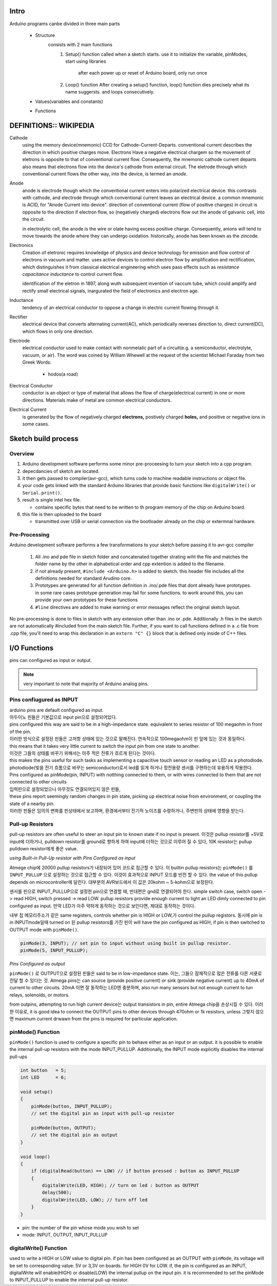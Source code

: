 Intro
-----

Arduino programs canbe divided in three main parts

   - Structure
      consists with 2 main functions
         1. Setup() function
            called when a sketch starts.
            use it to initialize the variable, pinModes, start using libraries

             after each power up or reset of Arduino board, only run once
         2. Loop() function
            After creating a setup() function, loop() function dies precisely what its name suggersts.
            and loops consecutively.

   - Values(variables and constants)
   - Functions
 
DEFINITIONS:: WIKIPEDIA
-----------------------

Cathode
   using the memory device(mnemonic) CCD for Cathode-Current-Departs.
   conventional current describes the direction in which positive charges move.
   Electrons Have a negative electrical chargem so the movement of eletrons is opposite to that of conventional current flow.
   Consequently, the mnemonic cathode current departs also means that electrons flow into the device's cathode from external circuit.
   The eletrode through which conventional current flows the other way, into the device, is termed an *anode.*

Anode
   anode is electrode though which the conventional current enters into polarized electrical device.
   this contrasts with cathode, and electrode through which conventional current leaves an electrical device.
   a common mnemonic is ACID, for "Anode Current into device".
   direction of conventional current (flow of positive charges) in circuit is opposite to the direction if electron flow,
   so (negatively charged) electrons flow out the anode of galvanic cell, into the circuit.

   in electrolytic cell, the anode is the wire or olate having excess positive charge.
   Consequently, anions will tend to move towards the anode where they can undergo oxidation.
   historically, anode has been known as the zincode.

Electronics
   Creation of eletronic requires knowledge of physics and device technology for
   emission and flow control of electrons in vacuum and matter.
   uses active devices to control electron flow by amplification and rectification,
   which distinguishes it from classical electrical engineering which uses
   pass effects such as *resistance* *capacitance* *inductance* to control current flow.
   
   identification of the eletron in 1897, along wuth subsequent invention of vaccum tube,
   which could amplify and rectify small electrical signals, inargurated the field of electronics and electron age.

Inductance
    tendency of an electrical conductor to oppose a change in electric current flowing through it.

Rectifier
   electrical device that converts alternating current(AC), which periodically reverses direction to,
   direct current(DC), which flows in only one direction.

Electrode
   electrical conductor used to make contact with nonmetalic part of a circuit(e.g. a semiconductor, electrolyte, vacuum, or air).
   The word was coined by William Whewell at the request of the scientist Michael Faraday from two Greek Words:
      - hodos(a road)

Electrical Conductor
   conductor is an object or type of material that allows the flow of charge(electrical current) in one or more directions.
   Materials make of metal are common electrical conductors.

Electrical Current
   is generated by the flow of negatively charged **electrons,**
   postively charged **holes,** and positive or negative ions in some cases.



Sketch build process
--------------------

Overview
^^^^^^^^

1. Arduino development software performs some minor pre-proceesing to turn your sketch into a cpp program.
#. depecdancies of sketch are located.
#. it then gets passed to compiler(avr-gcc), which turns code to machine readable instructions or object file.
#. your code gets linked with the standard Arduino libraries that provide basic functions like ``digitalWrite()`` or ``Serial.print()``.
#. result is single intel hex file.

   - contains specific bytes that need to be written to th program memory of the chip on Arduino board.

#. this file is then uploaded to the board

   - transmitted over USB or serial connection via the bootloader already on the chip or extermnal hardware.

Pre-Processing
^^^^^^^^^^^^^^

Arduino development software performs a few transformations to your sketch before passing it to avr-gcc compiler

   1. All .ino and pde file in sketch folder and concatenated together
      strating wiht the file and matches the folder name by the other
      in alphabetical order and cpp extention is added to the filename.
   #. if not already present, ``#include <Arduino.h>`` is added to sketch.
      this header file includes all the definitions needed for standard Arudino core.
   #. Prototypes are generated for all function definition in .ino/.pde files
      that dont already have prototypes. in some rare cases
      prototype generation may fail for some functions. to work around this,
      you can provide your own prototypes for these functions
   #. ``#line`` directives are added to make warning 
      or error messages reflect the original sketch layout.

No pre-processing is done to files in sketch with any extension
other than .ino or .pde. Additionally .h files in the sketch
are not automatically #included from the main sketch file.
Further, if you want to call functions defined in a .c file from .cpp file,
you'll need to wrap this declaration in an ``extern "C" {}`` block
that is defined only inside of C++ files.  

I/O Functions
-------------

pins can configured as input or output.

.. note::

   very important to note that majority of Arduino analog pins.

Pins confiugured as INPUT
^^^^^^^^^^^^^^^^^^^^^^^^^

| arduino pins are default configured as input.
| 아두이노 핀들은 기본값으로 input pin으로 설정되어있다.
| pins configured this way are said to be in a high-impedance state. equivalent to series resistor of 100 megaohm in front of the pin.
| 이러한 방식으로 설정된 핀들은 고저항 상태에 있는 것으로 말해진다. 연속적으로 100megaohm이 핀 앞에 있는 것과 동일하다.
| this means that it takes very little current to switch the input pin from one state to another.
| 이것은 그들의 상태를 바꾸기 위해서는 아주 적은 전류가 흐르게 된다는 것이다.
| this makes the pins useful for such tasks as implementing a capacitive touch sensor or reading an LED as a photodiode.
| photodiode(빛을 전기 흐름으로 바꾸는 semiconductor)로서 led를 읽게 하거나 정전용량 센서를 구현하는데 유용하게 작용한다.
| Pins configured as pinMode(pin, INPUT) with notthing connected to them, or with wires connected to them that are not connected to other circuits
| 입력핀으로 설정되었으나 아무것도 연결되어있지 않은 핀들,
| these pins report seemingly random changes in pin state, picking up electrical noise from environment, or coupling the state of a nearby pin.
| 이러한 핀들은 임의의 변화를 핀상태에서 보고하며, 환경에서부터 전기적 노이즈를 수령하거나, 주변핀의 상태에 영향을 받는다.

Pull-up Resistors
^^^^^^^^^^^^^^^^^

pull-up resistors are often useful to steer an input pin to known state if no input is present.
이것은 pullup resistor를 +5V로 input에 더하거나, pulldown resistor를 ground로 향하게 하여 input에 더하는 것으로 이루어 질 수 있다,
10K resistor는 pullup pulldown resistor에게 좋은 value.

*using Built-in Pull-Up resistor with Pins Configured as input*

Atmege chip에 20000 pullup resistors가 내장되어 있어 코드로 접근할 수 있다.
이 builtin pullup resistors는 ``pinMode()`` 를 ``INPUT_PULLUP`` 으로 설정하는 것으로 접근할 수 있다.
이것이 효과적으로 INPUT 모드를 반전 할 수 있다. 
the value of this pullup depends on microcontroller에 달린다.
대부분의 AVR보드에서 이 값은 20kohm ~ 5-kohm으로 보장된다.

센서를 핀으로 INPUT_PULLUP으로 설정한 pin으로 연결할 때, 반대편은 gnd로 연결되어야 한다.
simple switch case, switch open -> read HIGH, switch pressed -> read LOW.
pullup resistors provide enough current to light an LED dimly connected to pin configured as input.
만약 LED가 아주 약하게 동작하는 것으로 보인다면, 제대로 동작하는 것이다.

내부 칩 메모리주소가 같은 same registers, controls whether pin is HIGH or LOW,가 control the pullup registors.
동시에 pin is in INPUTmode일때 turned on 된 pullup resistors를 가진 핀이 
will have the pin configured as HIGH, if pin is then switched to OUTPUT mode with ``pinMode()``.

.. code-block:: arduino

   pinMode(3, INPUT); // set pin to input without using built in pullup resistor.
   pinMode(5, INPUT_PULLUP);

*Pins Configured as output*

``pinMode()`` 로 OUTPUT으로 설정된 핀들은 said to be in low-impedance state.
이는, 그들으 잠재적으로 많은 전류를 다른 서큣로 전달 할 수 있다는 것.
Atmega pins는 can source (provide positive current) or sink (provide negative current) up to 40mA of current to other circuits.
20mA 이면 잘 동작하는 LED엔 충분하며, also run many sensors but not enough current to tun relays, solenoids, or motors.

from outpins, attempting to run high current device는 output transistors in pin, entire Atmega chip을 손상시킬 수 있다.
이러한 이유로, it is good idea to connect the OUTPUT pins to other devices through 470ohm or 1k resistors, unless
그렇지 않으면 maximum current drwawn from the pins is required for particular application.

pinMode() Function
^^^^^^^^^^^^^^^^^^

``pinMode()`` function is used to configure a specific pin to behave
either as an input or an output. it is possible to enable the 
internal pull-up resistors with the mode INPUT_PULLUP.
Additionally, the INPUT mode explicitly disables the internal pull-ups

.. code-block:: arduino

   int button   = 5;
   int LED      = 6;

   void setup()
   {
       pinMode(button, INPUT_PULLUP);
       // set the digital pin as input with pull-up resistor

       pinMode(button, OUTPUT);
       // set the digital pin as output
   }

   void loop()
   {
       if (digitalRead(button) == LOW) // if button pressed : button as INPUT_PULLUP
       {
           digitalWrite(LED, HIGH); // turn on led : button as OUTPUT
           delay(500);
           digitalWrite(LED, LOW); // turn off led
       }
   }

- pin: the number of the pin whose mode you wish to set
- mode: INPUT, OUTPUT, INPUT_PULLUP

digitalWrite() Function
^^^^^^^^^^^^^^^^^^^^^^^

used to write a HIGH or LOW value to digital pin.
if pin has been configured as an OUTPUT with ``pinMode``,
its voltage will be set to corresponding value:
5V or 3,3V on boards. for HIGH 0V for LOW.
if, the pin is configured as an INPUT, digitalWrite will 
enable(HIGH) or disable(LOW) the internal pullup on the input pin.
it is recommended to set the pinMode to INPUT_PULLUP to enable the internal pull-up resistor.

